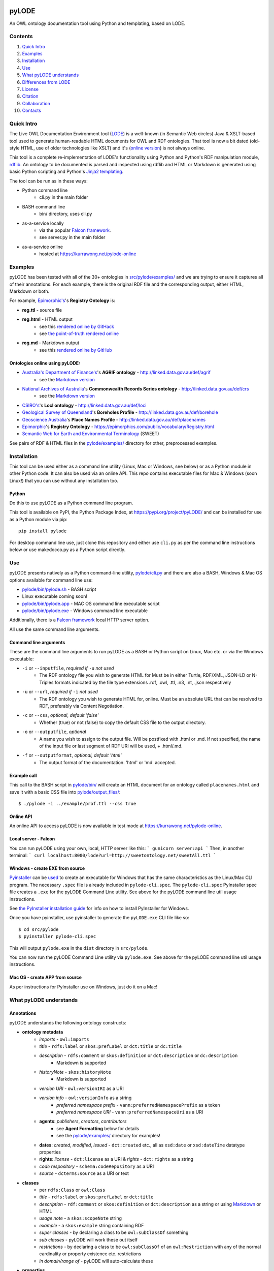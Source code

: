 .. image:: https://badge.fury.io/py/pyLODE.svg
    :target: https://badge.fury.io/py/pyLODE

pyLODE
======
An OWL ontology documentation tool using Python and templating, based on
LODE.


Contents
--------
1. `Quick Intro`_
2. Examples_
3. Installation_
4. Use_
5. `What pyLODE understands`_
6. `Differences from LODE`_
7. License_
8. Citation_
9. Collaboration_
10. Contacts_


Quick Intro
------------------
The Live OWL Documentation Environment tool
(`LODE <https://github.com/essepuntato/LODE>`__) is a well-known (in
Semantic Web circles) Java & XSLT-based tool used to generate
human-readable HTML documents for OWL and RDF ontologies. That tool is
now a bit dated (old-style HTML, use of older technologies like XSLT)
and it's (`online version <https://www.essepuntato.it/lode>`__) is not always
online.

This tool is a complete re-implementation of LODE's functionality using
Python and Python's RDF manipulation module,
`rdflib <https://pypi.org/project/rdflib/>`__. An ontology to be
documented is parsed and inspected using rdflib and HTML or Markdown is generated
using basic Python scripting and Python's `Jinja2
templating <https://pypi.org/project/Jinja2/>`__.

The tool can be run as in these ways:

- Python command line
    - cli.py in the main folder
- BASH command line
    - bin/ directory, uses cli.py
- as-a-service locally
    - via the popular `Falcon framework <https://falconframework.org/>`__.
    - see server.py in the main folder
- as-a-service online
    - hosted at https://kurrawong.net/pylode-online


Examples
--------
pyLODE has been tested with all of the 30+ ontologies in
`src/pylode/examples/ <src/pylode/examples/>`__ and we are trying to ensure it
captures all of their annotations. For each example, there is the
original RDF file and the corresponding output, either HTML, Markdown or both.

For example, `Epimorphic's <https://www.epimorphics.com/>`__'s **Registry Ontology** is:

- **reg.ttl** - source file
- **reg.html** - HTML output
    - see this `rendered online by GitHack <https://raw.githack.com/RDFLib/pyLODE/master/src/pylode/examples/reg.html>`__
    - see `the point-of-truth rendered online <https://epimorphics.com/public/vocabulary/Registry.html>`__
- **reg.md** - Markdown output
    - see this `rendered online by GitHub <https://github.com/RDFLib/pyLODE/blob/master/src/pylode/examples/reg.md>`__


Ontologies online using pyLODE:
^^^^^^^^^^^^^^^^^^^^^^^^^^^^^^^
- `Australia's Department of Finance's <https://www.finance.gov.au>`__'s **AGRIF ontology** - http://linked.data.gov.au/def/agrif
    - see the `Markdown version <https://github.com/AGLDWG/agrif-ont/blob/master/agrif.md>`__
- `National Archives of Australia <http://www.naa.gov.au>`__'s **Commonwealth Records Series ontology** - http://linked.data.gov.au/def/crs
    - see the `Markdown version <https://github.com/RDFLib/pyLODE/blob/master/src/pylode/examples/crs.md>`__
- `CSIRO's <https://www.csiro.au>`__'s **LocI ontology** - http://linked.data.gov.au/def/loci
-  `Geological Survey of
   Queensland <https://www.business.qld.gov.au/industries/mining-energy-water/resources/geoscience-information/gsq>`__'s
   **Boreholes Profile** - http://linked.data.gov.au/def/borehole
-  `Geoscience Australia <http://www.ga.gov.au/>`__'s **Place Names
   Profile** - http://linked.data.gov.au/def/placenames
-  `Epimorphic <https://www.epimorphics.com/>`__'s **Registry Ontology**
   - https://epimorphics.com/public/vocabulary/Registry.html
- `Semantic Web for Earth and Environmental Terminology <http://sweetontology.net>`__ (SWEET)

See pairs of RDF & HTML files in the
`pylode/examples/ <pylode/examples/>`__ directory for other,
preprocessed examples.


Installation
--------------
This tool can be used either as a command line utility (Linux, Mac or Windows, see below) or as a Python module in other Python code. It can also be used via an online API. This repo contains executable files for Mac & Windows (soon Linux!) that you can use without any installation too.

Python
^^^^^^
Do this to use pyLODE as a Python command line program.

This tool is available on PyPI, the Python Package Index, at https://pypi.org/project/pyLODE/ and can be installed for use as a Python module via pip:

::

    pip install pylode

For desktop command line use, just clone this repository and either use ``cli.py`` as per the command line instructions below or use makedocco.py as a Python script directly.


Use
---
pyLODE presents natively as a Python command-line utility,
`pylode/cli.py <pylode/cli.py>`__ and there are also a BASH, Windows & Mac OS options available for command line use:

* `pylode/bin/pylode.sh <pylode/bin/pylode.sh>`__ - BASH script
* Linux executable coming soon!
* `pylode/bin/pylode.app <pylode/bin/pylode.app>`__ - MAC OS command line executable script
* `pylode/bin/pylode.exe <pylode/bin/pylode.exe>`__ - Windows command line executable

Additionally, there is a `Falcon framework <https://falconframework.org/>`__ local HTTP server option.

All use the same command line arguments.

Command line arguments
^^^^^^^^^^^^^^^^^^^^^^
These are the command line arguments to run pyLODE as a BASH or Python script on Linux, Mac etc. or via the Windows executable:

-  ``-i`` or ``--inputfile``, *required if* ``-u`` *not used*
    -  The RDF ontology file you wish to generate HTML for Must be in either Turtle, RDF/XML, JSON-LD or N-Triples formats indicated by the file type extensions .rdf, .owl, .ttl, .n3, .nt, .json respectively
-  ``-u`` or ``--url``, *required if* ``-i`` *not used*
    -  The RDF ontology you wish to generate HTML for, online. Must be an absolute URL that can be resolved to RDF, preferably via Content Negotiation.
-  ``-c`` or ``--css``, *optional, default 'false'*
    -  Whether (true) or not (false) to copy the default CSS file to the output directory.
-  ``-o`` or ``--outputfile``, *optional*
    -  A name you wish to assign to the output file. Will be postfixed with .html or .md. If not specified, the name of the input file or last segment of RDF URI will be used, + .html/.md.
-  ``-f`` or ``--outputformat``, *optional, default 'html'*
    - The output format of the documentation. 'html' or 'md' accepted.

Example call
^^^^^^^^^^^^
This call to the BASH script in `pylode/bin/ <pylode/bin/>`__ will
create an HTML document for an ontology called ``placenames.html`` and
save it with a basic CSS file into
`pylode/output\_files/ <pylode/output_files/>`__:

::

    $ ./pylode -i ../example/prof.ttl --css true

Online API
^^^^^^^^^^
An online API to access pyLODE is now available in test mode at https://kurrawong.net/pylode-online.

Local server - Falcon
^^^^^^^^^^^^^^^^^^^^^
You can run pyLODE using your own, local, HTTP server like this:
```
gunicorn server:api
```
Then, in another terminal:
```
curl localhost:8000/lode?url=http://sweetontology.net/sweetAll.ttl
```

Windows - create EXE from source
^^^^^^^^^^^^^^^^^^^^^^^^^^^^^^^^
`Pyinstaller <https://www.pyinstaller.org/>`__ can be 
`used <https://pyinstaller.readthedocs.io/en/stable/usage.html>`__ to create an 
executable for Windows that has the same characteristics as the Linux/Mac 
CLI program. 
The necessary ``.spec`` file is already included in ``pylode-cli.spec``.
The ``pylode-cli.spec`` PyInstaller spec file creates a ``.exe`` for the 
pyLODE Command Line utility. See above for the pyLODE command line util usage instructions.

See `the PyInstaller installation guide <https://pyinstaller.readthedocs.io/en/stable/installation.html#installing-in-windows>`__
for info on how to install PyInstaller for Windows.

Once you have pyinstaller, use pyinstaller to generate the ``pyLODE.exe`` CLI file like so:

::

    $ cd src/pylode
    $ pyinstaller pylode-cli.spec

This will output ``pylode.exe`` in the ``dist`` directory in ``src/pylode``.

You can now run the pyLODE Command Line utility via ``pylode.exe``. 
See above for the pyLODE command line util usage instructions.

Mac OS - create APP from source
^^^^^^^^^^^^^^^^^^^^^^^^^^^^^^^^
As per instructions for PyInstaller use on Windows, just do it on a Mac!

What pyLODE understands
------------------------

Annotations
^^^^^^^^^^^
pyLODE understands the following ontology constructs:

-  **ontology metadata**
    -  *imports* - ``owl:imports``
    -  *title* - ``rdfs:label`` or ``skos:prefLabel`` or ``dct:title`` or ``dc:title``
    -  *description* - ``rdfs:comment`` or ``skos:definition`` or ``dct:description`` or ``dc:description``
        - Markdown is supported
    -  *historyNote* - ``skos:historyNote``
        - Markdown is supported
    -  *version URI* - ``owl:versionIRI`` as a URI
    -  *version info* - ``owl:versionInfo`` as a string
        - *preferred namespace prefix* - ``vann:preferredNamespacePrefix`` as a token
        - *preferred namespace URI* - ``vann:preferredNamespaceUri`` as a URI
    -  **agents**: *publishers*, *creators*, *contributors*
        - see **Agent Formatting** below for details
        - see the `pylode/examples/ <pylode/examples/>`__ directory for examples!
    -  **dates**: *created*, *modified*, *issued* - ``dct:created`` etc., all as ``xsd:date`` or ``xsd:dateTime`` datatype properties
    -  **rights**: *license* - ``dct:license`` as a URI & *rights* - ``dct:rights`` as a string
    -  *code respository* - ``schema:codeRepository`` as a URI
    -  *source* - ``dcterms:source`` as a URI or text
-  **classes**
    -  per ``rdfs:Class`` or ``owl:Class``
    -  *title* - ``rdfs:label`` or ``skos:prefLabel`` or ``dct:title``
    -  *description* - ``rdf:comment`` or ``skos:definition`` or ``dct:description`` as a string or using `Markdown <https://daringfireball.net/projects/markdown/>`__ or HTML
    -  *usage note* - a ``skos:scopeNote`` string
    -  *example* - a ``skos:example`` string containing RDF
    -  *super classes* - by declaring a class to be ``owl:subClassOf`` something
    -  *sub classes* - pyLODE will work these out itself
    -  *restrictions* - by declaring a class to be ``owl:subClassOf`` of an ``owl:Restriction`` with any of the normal cardinality or property existence etc. restrictions
    -  *in domain/range of* - pyLODE will auto-calculate these
-  **properties**
    -  per ``owl:ObjectProperty``, ``owl:DatatypeProperty`` or ``owl:AnnotationProperty``
    -  *title* - ``rdfs:label`` or ``skos:prefLabel`` or ``dct:title``
    -  *description* - ``rdf:comment`` or ``skos:definition`` or ``dct:description``
    -  *usage note* - a ``skos:scopeNote`` string
    -  *example* - a ``skos:example`` string containing RDF
    -  *super properties* - by declaring a class to be ``owl:subPropertyOf`` something
    -  *sub properties* - pyLODE will work these out itself
    -  *equivalent properties* - by declaring a class to be ``owl:equivalentProperty`` something
    -  *inverse of* - by declaring a class to be ``owl:inverseOf`` something
    -  *domains* - ``rdfs:domain`` or ``schema:domainIncludes``
    -  *ranges* - ``rdfs:range`` or ``schema:rangeIncludes``
-  **namespaces**
    -  pyLODE will honour any namespace prefixes you set and look up others in `http://prefix.cc <http://prefix.cc/>`__
    -  it will either read your ontology's default/base URI in annotations or guess it using a number of methods
-  **named individuals**
    -  *coming!*

Agent Formatting
&&&&&&&&&&&&&&&&&
-  Use either the DC versions of properties (``dc:publisher`` etc.) or the DCT versions (``dct:publisher`` etc.)
-  if using the DC form, the range should just be a string, e.g. ``dc:publisher "Geoscience Australia" .`` or ``dc:creator "Nicholas J. Car" .``
-  if using the DCT form, the range should be a ``foaf:Agent`` or ``schema:Person`` Blank Node or URI (if details are given elsewhere in the ontology) with the following properties:
    - ``foaf:name``/``sdo:name``
    - ``foaf:mbox``/``sdo:email``
    - ``foaf:homepage``/``schema:identifier`` / ``sdo:url``
- Affiliation of people to organisation can be made if schem.aorg is used using ``sdo:member`` or ``sdo:affiliation`` (latter preferred)
    - e.g.

::

    <ontology_x>
        dct:creator [
            sdo:name "Nicholas J. Car" ;
            sdo:identifier <http://orcid.org/0000-0002-8742-7730> ;
            schema:email <mailto:nicholas.car@surroundaustralia.com> ;
            sdo:affiliation [
                sdo:name "SURROUND Australia Pty Ltd" ;
                sdo:url <https://surroundaustralia.com> ;
            ] ;
        ] ;

Additions
&&&&&&&&&&&&&&&&&
To help pyLODE understand more annotations, see **Suggestions** below.


schema.org
&&&&&&&&&&&
When an HTML document is generated, i.e. not Markdown or other format,
`schema.org <https://schema.org>`__ metadata is added to the HTML
header in the form of properties of a ``DigitalDocument`` subject.
The schema.org properties catered for are:

- ``name``
- ``dateCreated``
- ``dateModified``
- ``description``
- ``license``
- ``copyrightYear``
- ``repository``

Not yet handled, but will be soon, are:

- ``publisher``
- ``creator``
- ``copyrightHolder``

See `SNIPPETS <SNIPPETS.rst>`__ for detailed examples on what pyLODE knows about Agents Provenance etc.

Please suggest any more required schema.org annotations!

Styling
^^^^^^^
This tool generates HTML that is shamelessly similar to LODE's styling.
That's because we want things to look familiar and LODE's outputs look
great. The Markdown's pretty vanilla.

Also, pyLODE generates and uses only static HTML + CSS, no JavaScript,
live loading Google Fonts etc. This is to ensure that all you need for
nice display is within a couple of static, easy to use and maintain,
files. Prevents documentation breaking over time.

Feel free to extend your styling with your own CSS.


Differences from LODE
---------------------
-  command line access

   -  you can use this on your own desktop so you don't need me to
      maintain a live service for use

-  use of more modern & simpler HTML
-  catering for a wider range of ontology options such as:

   -  schema.org ``domainIncludes`` & ``rangeIncludes`` for properties

-  better Agent linking

   -  ``foaf:Agent`` or ``schema:Person`` objects for creators,
      contributors & publishers
   -  you can still use simple string peoperties like
      ``dc:contributor "Nicholas J. Car"`` too if you really must!

::

    <ontology_x>
        dct:creator [
            sdo:name "Nicholas J. Car" ;
            sdo:identifier <http://orcid.org/0000-0002-8742-7730> ;
        ] ;

-  smarter CURIES

   -  pyLODE caches and looks up well-known prefixes to make more/better
      CURIES
   -  it tries to be smart with CURIE presentation by CURIE-ising all
      URIs it finds, rather than printing them

-  **active development**

   -  this software is in use and will be improved for the foreseeable
      future so we will cater for more and more things
   -  recent ontology documentation initiatives such as the `MOD
      Ontology <https://github.com/sifrproject/MOD-Ontology>`__ will be
      handled, if requested


License
-------
This code is licensed using the GPL v3 licence. See the `LICENSE
file <LICENSE>`__ for the deed. Note *Citation* below though for
attribution.


Citation
--------
If you use pyLODE, please leave the pyLODE logo with a hyperlink back
here in the top left of published HTML pages.


Collaboration
-------------
The maintainers welcome any collaboration.

If you have suggestions, please email the contacts below or leave Issues
in this repository's `Issue tracker <https://github.com/rdflib/pyLODE/issues>`__.

But the very best thing you could do is create a Pull Request for us to
action!


Contacts
--------
| *Author*:
| **Nicholas Car**
| *Data System Architect*
| SURROUND Australia Pty Ltd
| nicholas.car@surroundaustralia.com
